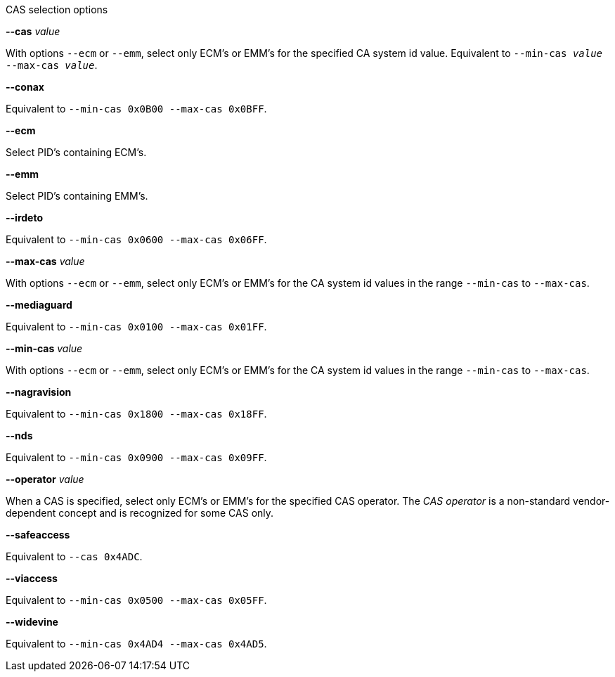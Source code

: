 //----------------------------------------------------------------------------
//
// TSDuck - The MPEG Transport Stream Toolkit
// Copyright (c) 2005-2024, Thierry Lelegard
// BSD-2-Clause license, see LICENSE.txt file or https://tsduck.io/license
//
// Documentation for options in class ts::CASSelectionArgs.
//
// tags: <none>
//
//----------------------------------------------------------------------------

[.usage]
CAS selection options

[.opt]
*--cas* _value_

[.optdoc]
With options `--ecm` or `--emm`, select only ECM's or EMM's for the specified CA system id value.
Equivalent to `--min-cas _value_ --max-cas _value_`.

[.opt]
*--conax*

[.optdoc]
Equivalent to `--min-cas 0x0B00 --max-cas 0x0BFF`.

[.opt]
*--ecm*

[.optdoc]
Select PID's containing ECM's.

[.opt]
*--emm*

[.optdoc]
Select PID's containing EMM's.

[.opt]
*--irdeto*

[.optdoc]
Equivalent to `--min-cas 0x0600 --max-cas 0x06FF`.

[.opt]
*--max-cas* _value_

[.optdoc]
With options `--ecm` or `--emm`,
select only ECM's or EMM's for the CA system id values in the range `--min-cas` to `--max-cas`.

[.opt]
*--mediaguard*

[.optdoc]
Equivalent to `--min-cas 0x0100 --max-cas 0x01FF`.

[.opt]
*--min-cas* _value_

[.optdoc]
With options `--ecm` or `--emm`,
select only ECM's or EMM's for the CA system id values in the range `--min-cas` to `--max-cas`.

[.opt]
*--nagravision*

[.optdoc]
Equivalent to `--min-cas 0x1800 --max-cas 0x18FF`.

[.opt]
*--nds*

[.optdoc]
Equivalent to `--min-cas 0x0900 --max-cas 0x09FF`.

[.opt]
*--operator* _value_

[.optdoc]
When a CAS is specified, select only ECM's or EMM's for the specified CAS operator.
The _CAS operator_ is a non-standard vendor-dependent concept and is recognized for some CAS only.

[.opt]
*--safeaccess*

[.optdoc]
Equivalent to `--cas 0x4ADC`.

[.opt]
*--viaccess*

[.optdoc]
Equivalent to `--min-cas 0x0500 --max-cas 0x05FF`.

[.opt]
*--widevine*

[.optdoc]
Equivalent to `--min-cas 0x4AD4 --max-cas 0x4AD5`.
